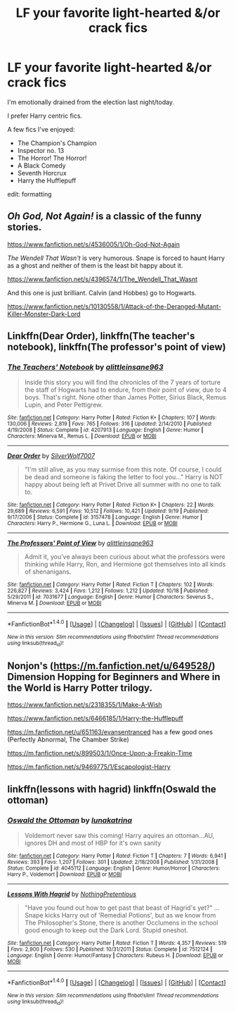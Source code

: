 #+TITLE: LF your favorite light-hearted &/or crack fics

* LF your favorite light-hearted &/or crack fics
:PROPERTIES:
:Author: whatalameusername
:Score: 8
:DateUnix: 1478742288.0
:DateShort: 2016-Nov-10
:FlairText: Request
:END:
I'm emotionally drained from the election last night/today.

I prefer Harry centric fics.

A few fics I've enjoyed:

- The Champion's Champion
- Inspector no. 13
- The Horror! The Horror!
- A Black Comedy
- Seventh Horcrux
- Harry the Hufflepuff

edit: formatting


** /Oh God, Not Again!/ is a classic of the funny stories.

[[https://www.fanfiction.net/s/4536005/1/Oh-God-Not-Again]]

/The Wendell That Wasn't/ is very humorous. Snape is forced to haunt Harry as a ghost and neither of them is the least bit happy about it.

[[https://www.fanfiction.net/s/4396574/1/The_Wendell_That_Wasnt]]

And this one is just brilliant. Calvin (and Hobbes) go to Hogwarts.

[[https://www.fanfiction.net/s/10130558/1/Attack-of-the-Deranged-Mutant-Killer-Monster-Dark-Lord]]
:PROPERTIES:
:Author: CryptidGrimnoir
:Score: 5
:DateUnix: 1478745141.0
:DateShort: 2016-Nov-10
:END:


** Linkffn(Dear Order), linkffn(The teacher's notebook), linkffn(The professor's point of view)
:PROPERTIES:
:Author: rkent100
:Score: 3
:DateUnix: 1478748903.0
:DateShort: 2016-Nov-10
:END:

*** [[http://www.fanfiction.net/s/4207913/1/][*/The Teachers' Notebook/*]] by [[https://www.fanfiction.net/u/1542329/alittleinsane963][/alittleinsane963/]]

#+begin_quote
  Inside this story you will find the chronicles of the 7 years of torture the staff of Hogwarts had to endure, from their point of view, due to 4 boys. That's right. None other than James Potter, Sirius Black, Remus Lupin, and Peter Pettigrew.
#+end_quote

^{/Site/: [[http://www.fanfiction.net/][fanfiction.net]] *|* /Category/: Harry Potter *|* /Rated/: Fiction K+ *|* /Chapters/: 107 *|* /Words/: 130,006 *|* /Reviews/: 2,819 *|* /Favs/: 765 *|* /Follows/: 316 *|* /Updated/: 2/14/2010 *|* /Published/: 4/19/2008 *|* /Status/: Complete *|* /id/: 4207913 *|* /Language/: English *|* /Genre/: Humor *|* /Characters/: Minerva M., Remus L. *|* /Download/: [[http://www.ff2ebook.com/old/ffn-bot/index.php?id=4207913&source=ff&filetype=epub][EPUB]] or [[http://www.ff2ebook.com/old/ffn-bot/index.php?id=4207913&source=ff&filetype=mobi][MOBI]]}

--------------

[[http://www.fanfiction.net/s/3157478/1/][*/Dear Order/*]] by [[https://www.fanfiction.net/u/197476/SilverWolf7007][/SilverWolf7007/]]

#+begin_quote
  "I'm still alive, as you may surmise from this note. Of course, I could be dead and someone is faking the letter to fool you..." Harry is NOT happy about being left at Privet Drive all summer with no one to talk to.
#+end_quote

^{/Site/: [[http://www.fanfiction.net/][fanfiction.net]] *|* /Category/: Harry Potter *|* /Rated/: Fiction K+ *|* /Chapters/: 22 *|* /Words/: 29,689 *|* /Reviews/: 6,591 *|* /Favs/: 10,512 *|* /Follows/: 10,421 *|* /Updated/: 9/19 *|* /Published/: 9/17/2006 *|* /Status/: Complete *|* /id/: 3157478 *|* /Language/: English *|* /Genre/: Humor *|* /Characters/: Harry P., Hermione G., Luna L. *|* /Download/: [[http://www.ff2ebook.com/old/ffn-bot/index.php?id=3157478&source=ff&filetype=epub][EPUB]] or [[http://www.ff2ebook.com/old/ffn-bot/index.php?id=3157478&source=ff&filetype=mobi][MOBI]]}

--------------

[[http://www.fanfiction.net/s/7031677/1/][*/The Professors' Point of View/*]] by [[https://www.fanfiction.net/u/1542329/alittleinsane963][/alittleinsane963/]]

#+begin_quote
  Admit it, you've always been curious about what the professors were thinking while Harry, Ron, and Hermione got themselves into all kinds of shenanigans.
#+end_quote

^{/Site/: [[http://www.fanfiction.net/][fanfiction.net]] *|* /Category/: Harry Potter *|* /Rated/: Fiction T *|* /Chapters/: 102 *|* /Words/: 226,827 *|* /Reviews/: 3,424 *|* /Favs/: 1,212 *|* /Follows/: 1,212 *|* /Updated/: 10/18 *|* /Published/: 5/29/2011 *|* /id/: 7031677 *|* /Language/: English *|* /Genre/: Humor *|* /Characters/: Severus S., Minerva M. *|* /Download/: [[http://www.ff2ebook.com/old/ffn-bot/index.php?id=7031677&source=ff&filetype=epub][EPUB]] or [[http://www.ff2ebook.com/old/ffn-bot/index.php?id=7031677&source=ff&filetype=mobi][MOBI]]}

--------------

*FanfictionBot*^{1.4.0} *|* [[[https://github.com/tusing/reddit-ffn-bot/wiki/Usage][Usage]]] | [[[https://github.com/tusing/reddit-ffn-bot/wiki/Changelog][Changelog]]] | [[[https://github.com/tusing/reddit-ffn-bot/issues/][Issues]]] | [[[https://github.com/tusing/reddit-ffn-bot/][GitHub]]] | [[[https://www.reddit.com/message/compose?to=tusing][Contact]]]

^{/New in this version: Slim recommendations using/ ffnbot!slim! /Thread recommendations using/ linksub(thread_id)!}
:PROPERTIES:
:Author: FanfictionBot
:Score: 1
:DateUnix: 1478748959.0
:DateShort: 2016-Nov-10
:END:


** Nonjon's ([[https://m.fanfiction.net/u/649528/]]) Dimension Hopping for Beginners and Where in the World is Harry Potter trilogy.

[[https://www.fanfiction.net/s/2318355/1/Make-A-Wish]]

[[https://www.fanfiction.net/s/6466185/1/Harry-the-Hufflepuff]]

[[https://m.fanfiction.net/u/651163/evansentranced]] has a few good ones (Perfectly Abnormal, The Chamber Strike)

[[https://m.fanfiction.net/s/899503/1/Once-Upon-a-Freakin-Time]]

[[https://m.fanfiction.net/s/9469775/1/Escapologist-Harry]]
:PROPERTIES:
:Author: A2i9
:Score: 3
:DateUnix: 1478755797.0
:DateShort: 2016-Nov-10
:END:


** linkffn(lessons with hagrid) linkffn(Oswald the ottoman)
:PROPERTIES:
:Author: orangedarkchocolate
:Score: 1
:DateUnix: 1478792313.0
:DateShort: 2016-Nov-10
:END:

*** [[http://www.fanfiction.net/s/4045112/1/][*/Oswald the Ottoman/*]] by [[https://www.fanfiction.net/u/199514/lunakatrina][/lunakatrina/]]

#+begin_quote
  Voldemort never saw this coming! Harry aquires an ottoman...AU, ignores DH and most of HBP for it's own sanity
#+end_quote

^{/Site/: [[http://www.fanfiction.net/][fanfiction.net]] *|* /Category/: Harry Potter *|* /Rated/: Fiction T *|* /Chapters/: 7 *|* /Words/: 6,941 *|* /Reviews/: 393 *|* /Favs/: 1,207 *|* /Follows/: 301 *|* /Updated/: 2/18/2008 *|* /Published/: 1/31/2008 *|* /Status/: Complete *|* /id/: 4045112 *|* /Language/: English *|* /Genre/: Humor/Horror *|* /Characters/: Harry P., Voldemort *|* /Download/: [[http://www.ff2ebook.com/old/ffn-bot/index.php?id=4045112&source=ff&filetype=epub][EPUB]] or [[http://www.ff2ebook.com/old/ffn-bot/index.php?id=4045112&source=ff&filetype=mobi][MOBI]]}

--------------

[[http://www.fanfiction.net/s/7512124/1/][*/Lessons With Hagrid/*]] by [[https://www.fanfiction.net/u/2713680/NothingPretentious][/NothingPretentious/]]

#+begin_quote
  "Have you found out how to get past that beast of Hagrid's yet?" ...Snape kicks Harry out of 'Remedial Potions', but as we know from The Philosopher's Stone, there is another Occlumens in the school good enough to keep out the Dark Lord. Stupid oneshot.
#+end_quote

^{/Site/: [[http://www.fanfiction.net/][fanfiction.net]] *|* /Category/: Harry Potter *|* /Rated/: Fiction T *|* /Words/: 4,357 *|* /Reviews/: 519 *|* /Favs/: 2,900 *|* /Follows/: 530 *|* /Published/: 10/31/2011 *|* /Status/: Complete *|* /id/: 7512124 *|* /Language/: English *|* /Genre/: Humor/Fantasy *|* /Characters/: Rubeus H. *|* /Download/: [[http://www.ff2ebook.com/old/ffn-bot/index.php?id=7512124&source=ff&filetype=epub][EPUB]] or [[http://www.ff2ebook.com/old/ffn-bot/index.php?id=7512124&source=ff&filetype=mobi][MOBI]]}

--------------

*FanfictionBot*^{1.4.0} *|* [[[https://github.com/tusing/reddit-ffn-bot/wiki/Usage][Usage]]] | [[[https://github.com/tusing/reddit-ffn-bot/wiki/Changelog][Changelog]]] | [[[https://github.com/tusing/reddit-ffn-bot/issues/][Issues]]] | [[[https://github.com/tusing/reddit-ffn-bot/][GitHub]]] | [[[https://www.reddit.com/message/compose?to=tusing][Contact]]]

^{/New in this version: Slim recommendations using/ ffnbot!slim! /Thread recommendations using/ linksub(thread_id)!}
:PROPERTIES:
:Author: FanfictionBot
:Score: 1
:DateUnix: 1478792366.0
:DateShort: 2016-Nov-10
:END:
